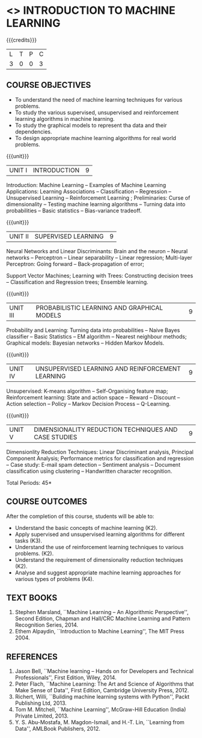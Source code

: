 * <<<504>>> INTRODUCTION TO MACHINE LEARNING
:properties:
:author: Ms. S. Rajalakshmi and Ms. M. Saritha
:end:

#+startup: showall

{{{credits}}}
| L | T | P | C |
| 3 | 0 | 0 | 3 |

** COURSE OBJECTIVES
- To understand the need of machine learning techniques for various
  problems.
- To study the various supervised, unsupervised and reinforcement
  learning algorithms in machine learning.
- To study the graphical models to represent tha data and their
  dependencies.
- To design appropriate machine learning algorithms for real world
  problems.

{{{unit}}}
|UNIT I | INTRODUCTION  | 9 |
Introduction: Machine Learning -- Examples of Machine Learning
Applications: Learning Associations -- Classification -- Regression --
Unsupervised Learning -- Reinforcement Learning ; Preliminaries: Curse
of dimensionality -- Testing machine learning algorithms -- Turning
data into probabilities -- Basic statistics -- Bias-variance tradeoff.

{{{unit}}}
|UNIT II | SUPERVISED LEARNING  | 9 |
Neural Networks and Linear Discriminants: Brain and the neuron --
Neural networks -- Perceptron -- Linear separability -- Linear
regression; Multi-layer Perceptron: Going forward -- Back-propagation
of error;

Support Vector Machines; Learning with Trees: Constructing decision
trees -- Classification and Regression trees; Ensemble learning.

{{{unit}}}
|UNIT III | PROBABILISTIC LEARNING AND GRAPHICAL MODELS  | 9 |
Probability and Learning: Turning data into probabilities -- Naive
Bayes classifier -- Basic Statistics -- EM algorithm -- Nearest
neighbour methods; Graphical models: Bayesian networks -- Hidden
Markov Models.

{{{unit}}}
|UNIT IV | UNSUPERVISED LEARNING AND REINFORCEMENT LEARNING | 9 |
Unsupervised: K-means algorithm -- Self-Organising feature map;
Reinforcement learning: State and action space -- Reward -- Discount
-- Action selection -- Policy -- Markov Decision Process --
Q-Learning.

{{{unit}}}
|UNIT V | DIMENSIONALITY REDUCTION TECHNIQUES AND CASE STUDIES | 9 |
Dimensionlity Reduction Techniques: Linear Discriminant analysis,
Principal Component Analysis; Performance metrics for classification
and regression -- Case study: E-mail spam detection -- Sentiment
analysis -- Document classification using clustering -- Handwritten
character recognition.


\hfill *Total Periods: 45*

** COURSE OUTCOMES
After the completion of this course, students will be able to: 
- Understand the basic concepts of machine learning (K2).
- Apply supervised and unsupervised learning algorithms for different tasks (K3).
- Understand the use of reinforcement learning techniques to various problems. (K2).
- Understand the requirement of dimensionality reduction techniques (K2).
- Analyse and suggest appropriate machine learning approaches for various types of problems (K4).
      
** TEXT BOOKS
1. Stephen Marsland, ``Machine Learning – An Algorithmic
   Perspective'', Second Edition, Chapman and Hall/CRC Machine
   Learning and Pattern Recognition Series, 2014.
2. Ethem Alpaydin, ``Introduction to Machine Learning'', The MIT
   Press 2004.


** REFERENCES
1. Jason Bell, ``Machine learning – Hands on for Developers and
   Technical Professionals'', First Edition, Wiley, 2014.
2. Peter Flach, ``Machine Learning: The Art and Science of Algorithms
   that Make Sense of Data'', First Edition, Cambridge University
   Press, 2012.
3. Richert, Willi, ``Building machine learning systems with Python'',
   Packt Publishing Ltd, 2013.
4. Tom M. Mitchell, ``Machine Learning'', McGraw-Hill Education
   (India) Private Limited, 2013.
5. Y. S. Abu-Mostafa, M. Magdon-Ismail, and H.-T. Lin, ``Learning from
   Data'', AMLBook Publishers, 2012.



